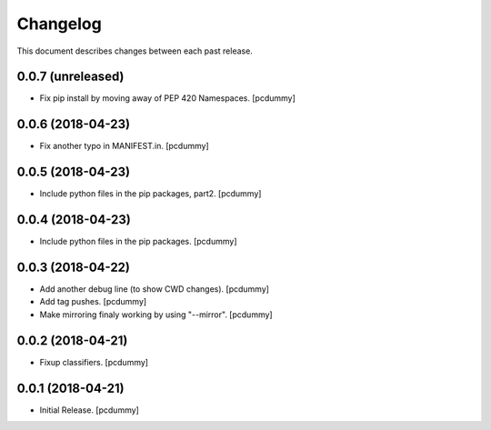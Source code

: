 Changelog
=========

This document describes changes between each past release.

0.0.7 (unreleased)
------------------

- Fix pip install by moving away of PEP 420 Namespaces. [pcdummy]


0.0.6 (2018-04-23)
------------------

- Fix another typo in MANIFEST.in. [pcdummy]


0.0.5 (2018-04-23)
------------------

- Include python files in the pip packages, part2. [pcdummy]


0.0.4 (2018-04-23)
------------------

- Include python files in the pip packages. [pcdummy]


0.0.3 (2018-04-22)
------------------

- Add another debug line (to show CWD changes). [pcdummy]
- Add tag pushes. [pcdummy]
- Make mirroring finaly working by using "--mirror". [pcdummy]

0.0.2 (2018-04-21)
------------------

- Fixup classifiers. [pcdummy]

0.0.1 (2018-04-21)
------------------

- Initial Release. [pcdummy]